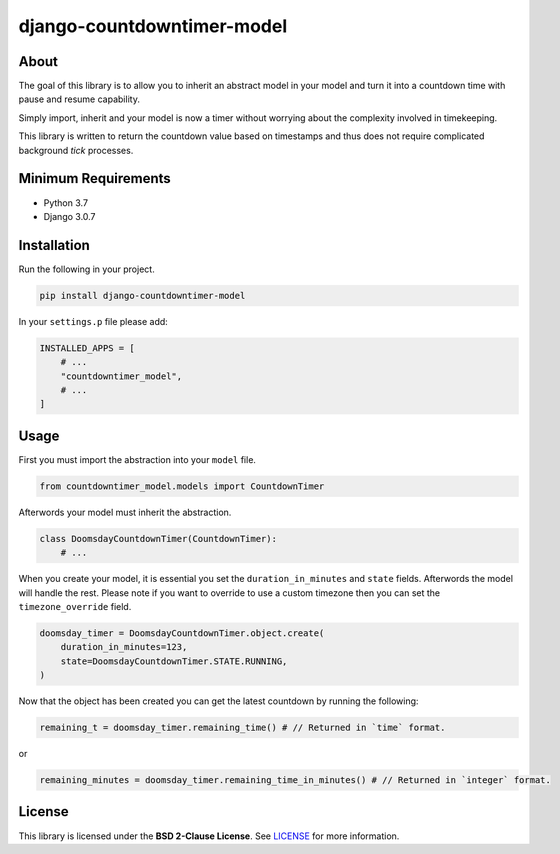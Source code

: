 django-countdowntimer-model
===========================

About
-----

The goal of this library is to allow you to inherit an abstract model in your model and turn it into a countdown time with pause and resume capability.

Simply import, inherit and your model is now a timer without worrying about the complexity involved in timekeeping.

This library is written to return the countdown value based on timestamps and thus does not require complicated background *tick* processes.


Minimum Requirements
--------------------
- Python 3.7

- Django 3.0.7


Installation
------------
Run the following in your project.

.. code-block:: python

    pip install django-countdowntimer-model

In your ``settings.p`` file please add:

.. code-block:: python

    INSTALLED_APPS = [
        # ...
        "countdowntimer_model",
        # ...
    ]

Usage
------------
First you must import the abstraction into your ``model`` file.

.. code-block:: python

    from countdowntimer_model.models import CountdownTimer

Afterwords your model must inherit the abstraction.

.. code-block:: python

    class DoomsdayCountdownTimer(CountdownTimer):
        # ...

When you create your model, it is essential you set the ``duration_in_minutes``
and ``state`` fields. Afterwords the model will handle the rest. Please note
if you want to override to use a custom timezone then you can set the
``timezone_override`` field.

.. code-block:: python

    doomsday_timer = DoomsdayCountdownTimer.object.create(
        duration_in_minutes=123,
        state=DoomsdayCountdownTimer.STATE.RUNNING,
    )

Now that the object has been created you can get the latest countdown by running
the following:

.. code-block:: python

    remaining_t = doomsday_timer.remaining_time() # // Returned in `time` format.

or

.. code-block:: python

    remaining_minutes = doomsday_timer.remaining_time_in_minutes() # // Returned in `integer` format.


License
------------
This library is licensed under the **BSD 2-Clause License**. See `LICENSE`_ for more information.

.. _LICENSE: https://github.com/bartmika/django-countdowntimer-model/blob/master/LICENSE
